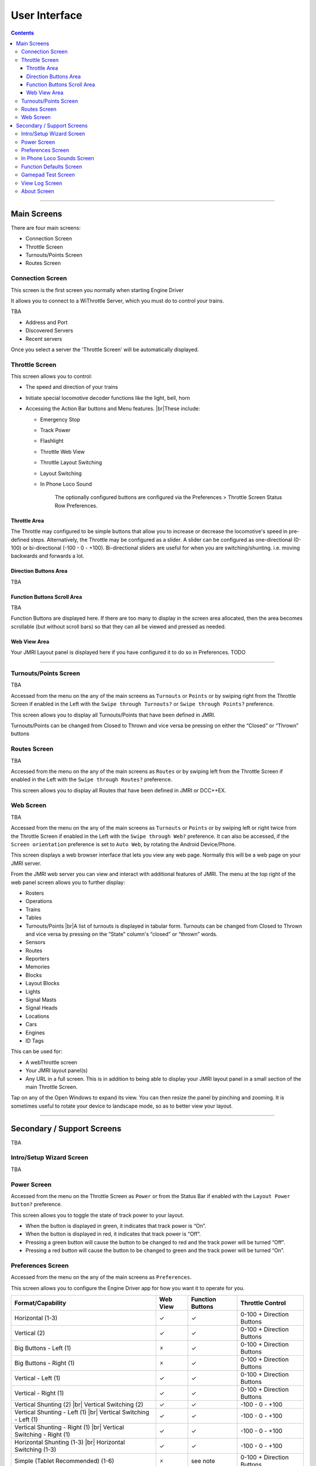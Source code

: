 *******************************************
User Interface
*******************************************

.. meta::
   :description: JMRI Engine Driver Throttle
   :keywords: Engine Driver EngineDriver JMRI manual help interface

.. |br| raw:: html

   <br />

.. contents::
   :depth: 3
    
----

Main Screens
-------------

There are four main screens:

* Connection Screen
* Throttle Screen
* Turnouts/Points Screen
* Routes Screen

Connection Screen
^^^^^^^^^^^^^^^^^

This screen is the first screen you normally  when starting Engine Driver

It allows you to connect to a WiThrottle Server, which you must do to control your trains.

TBA

- Address and Port
- Discovered Servers
- Recent servers

Once you select a server the 'Throttle Screen' will be automatically displayed.

Throttle Screen
^^^^^^^^^^^^^^^^^^^^^^^^^^^^^^^

This screen allows you to control:

* The speed and direction of your trains
* Initiate special locomotive decoder functions like the light, bell, horn 
* Accessing the Action Bar buttons and Menu features. |br|\ These include:

  * Emergency Stop
  * Track Power
  * Flashlight
  * Throttle Web View
  * Throttle Layout Switching
  * Layout Switching
  * In Phone Loco Sound

      The optionally configured buttons are configured via the Preferences > Throttle Screen Status Row Preferences.

Throttle Area
""""""""""""""""""""""""""""""""""""

The Throttle may configured to be simple buttons that allow you to increase or decrease the locomotive's speed in pre-defined steps.  Alternatively, the Throttle may be configured as a slider.  A slider can be configured as one-directional (0-100) or bi-directional (-100 - 0 - +100).  Bi-directional sliders are useful for when you are switching/shunting. i.e. moving backwards and forwards a lot.

Direction Buttons Area
""""""""""""""""""""""""""""""""""""

TBA

Function Buttons Scroll Area
""""""""""""""""""""""""""""""""""""

TBA

Function Buttons are displayed here.  If there are too many to display in the screen area allocated, then the area becomes scrollable (but without scroll bars) so that they can all be viewed and pressed as needed.

Web View Area
""""""""""""""""""""""""""""""""""""

Your JMRI Layout panel is displayed here if you have configured it to do so in Preferences. TODO

----

Turnouts/Points Screen
^^^^^^^^^^^^^^^^^^^^^^^^^^^^^^^

TBA

Accessed from the menu on the any of the main screens as ``Turnouts`` or ``Points`` or by swiping right from the Throttle Screen if enabled in the Left with the ``Swipe through Turnouts?`` or ``Swipe through Points?`` preference.

This screen allows you to display all Turnouts/Points that have been defined in JMRI.

Turnouts/Points can be changed from Closed to Thrown and vice versa be pressing on either the “Closed” or “Thrown” buttons

Routes Screen
^^^^^^^^^^^^^^^^^^^^^^^^^^^^^^^

TBA

Accessed from the menu on the any of the main screens as ``Routes`` or by swiping left from the Throttle Screen if enabled in the Left with the ``Swipe through Routes?`` preference.

This screen allows you to display all Routes that have been defined in JMRI or DCC++EX.

Web Screen
^^^^^^^^^^^^^^^^^^^^^^^^^^^^^^^

TBA

Accessed from the menu on the any of the main screens as ``Turnouts`` or ``Points`` or by swiping left or right twice from the Throttle Screen if enabled in the Left with the ``Swipe through Web?`` preference.
It can also be accessed, if the ``Screen orientation`` preference is set to ``Auto Web``, by rotating the Android Device/Phone.

This screen displays a web browser interface that lets you view any web page. Normally this will be a web page on your JMRI server. 

From the JMRI web server you can view and interact with additional features of JMRI.  The menu at the top right of the web panel screen allows you to further display:

* Rosters
* Operations
* Trains
* Tables
* Turnouts/Points |br|\ A list of turnouts is displayed in tabular form.  Turnouts can be changed from Closed to Thrown and vice versa by pressing on the “State” column's “closed” or “thrown” words.
* Sensors
* Routes
* Reporters
* Memories
* Blocks
* Layout Blocks
* Lights
* Signal Masts
* Signal Heads
* Locations
* Cars
* Engines
* ID Tags

This can be used for:

* A webThrottle screen
* Your JMRI layout panel(s)
* Any URL in a full screen.  This is in addition to being able to display your JMRI layout panel in a small section of the main Throttle Screen.

Tap on any of the Open Windows to expand its view.  You can then resize the panel by pinching and zooming.  It is sometimes useful to rotate your device to landscape mode, so as to better view your layout.


----

Secondary / Support Screens
-------------------------------

TBA

Intro/Setup Wizard Screen
^^^^^^^^^^^^^^^^^^^^^^^^^^^^^^^

TBA



Power Screen
^^^^^^^^^^^^^^^^^^^^^^^^^^^^^^^

Accessed from the menu on the Throttle Screen as ``Power`` or from the Status Bar if enabled with the ``Layout Power button?`` preference.

This screen allows you to toggle the state of track power to your layout.

* When the button is displayed in green, it indicates that track power is “On”.
* When the button is displayed in red, it indicates that track power is “Off”.
* Pressing a green button will cause the button to be changed to red and the track power will be turned “Off”.
* Pressing a red button will cause the button to be changed to green and the track power will be turned “On”.

Preferences Screen
^^^^^^^^^^^^^^^^^^^^^^^^^^^^^^^

Accessed from the menu on the any of the main screens as ``Preferences``.

This screen allows you to configure the Engine Driver app for how you want it to operate for you.

+-----------------------------------+---------+---------+---------------------------+
|Format/Capability                  |Web View |Function |Throttle Control           |
|                                   |         |Buttons  |                           |
+===================================+=========+=========+===========================+
|Horizontal (1-3)                   |    ✓    |    ✓    |0-100 + Direction Buttons  |
+-----------------------------------+---------+---------+---------------------------+
|Vertical (2)                       |    ✓    |    ✓    |0-100 + Direction Buttons  |
+-----------------------------------+---------+---------+---------------------------+
|Big Buttons - Left (1)             |    🗴    |    ✓    |0-100 + Direction Buttons  |
+-----------------------------------+---------+---------+---------------------------+
|Big Buttons - Right (1)            |    🗴    |    ✓    |0-100 + Direction Buttons  |
+-----------------------------------+---------+---------+---------------------------+
|Vertical - Left (1)                |    ✓    |    ✓    |0-100 + Direction Buttons  |
+-----------------------------------+---------+---------+---------------------------+
|Vertical - Right (1)               |    ✓    |    ✓    |0-100 + Direction Buttons  |
+-----------------------------------+---------+---------+---------------------------+
|Vertical Shunting (2) |br|         |    ✓    |    ✓    | \-100 - 0 - +100          |
|Vertical Switching (2)             |         |         |                           |
+-----------------------------------+---------+---------+---------------------------+
|Vertical Shunting - Left (1) |br|  |    ✓    |    ✓    | \-100 - 0 - +100          |
|Vertical Switching - Left (1)      |         |         |                           |
+-----------------------------------+---------+---------+---------------------------+
|Vertical Shunting - Right (1) |br| |    ✓    |    ✓    | \-100 - 0 - +100          |
|Vertical Switching - Right (1)     |         |         |                           |
+-----------------------------------+---------+---------+---------------------------+
|Horizontal Shunting (1-3) |br|     |    ✓    |    ✓    | \-100 - 0 - +100          |
|Horizontal Switching  (1-3)        |         |         |                           |
+-----------------------------------+---------+---------+---------------------------+
|Simple (Tablet Recommended) (1-6)  |    🗴    |see note |0-100 + Direction Buttons  |
+-----------------------------------+---------+---------+---------------------------+

Notes:

* The number is brackets after the Throttle Screen Layout name is the maximum number of throttles that the layout can support.
* The 'Simple' Throttle Screen Layout is designed to allow for up to 6 throttles simultaneously.  |br|\ It is recommended that this only be used on a tablet device, because of the screen real estate demands that 6 throttles requires. |br|\ When this Throttle Screen Layout is selected, the 'Number of Throttles' preferences options is activated.  You can then use this to restrict the number of throttles being displayed on the 'Simple' Throttle Screen Layout.  |br|\ Also the “Functions Area Size” preferences options is activated.  You can then use this to control how many Function Buttons are displayed with each throttle.  By default, not Function buttons will be shown. |br|\ If you have selected In Phone Loco Sounds, then you will want to set this to 4 (for Mute, Light, Bell and Whistle/Horn).

In Phone Loco Sounds Screen
^^^^^^^^^^^^^^^^^^^^^^^^^^^^^^^

TBA

Accessed from the menu on the Throttle Screen as ``Loco Sounds`` or from the Status Bar if enabled with the ``In phone sounds button`` preference.

Function Defaults Screen
^^^^^^^^^^^^^^^^^^^^^^^^^^^^^^^

TBA

Accessed from the menu on the Throttle Screen as ``Function Defaults``.

Gamepad Test Screen
^^^^^^^^^^^^^^^^^^^^^^^^^^^^^^^

TBA

Accessed from the menu on the Throttle Screen as ``Gamepads`` -> ``Gamepad Test X``. (where 'X' is the number of the gamepad.)

View Log Screen
^^^^^^^^^^^^^^^^^^^^^^^^^^^^^^^

TBA

Accessed from the menu on the any of the main screens as ``View Log``.

This screen allows you to view the internal Engine Driver app log of events.
This is sometimes useful for analysing problems.

The option to ``Start recording to file`` creates a user-accessible file that can be sent to the Engine Driver app developers or the Groupio help group to assist you in resolving a problem.
The file will be located on your mobile phone at:
Internal storage .../engine_driver
and will be named something like:
logcat9999999999999.txt

About Screen
^^^^^^^^^^^^^^^^^^^^^^^^^^^^^^^

This screen displays 

TODO 
